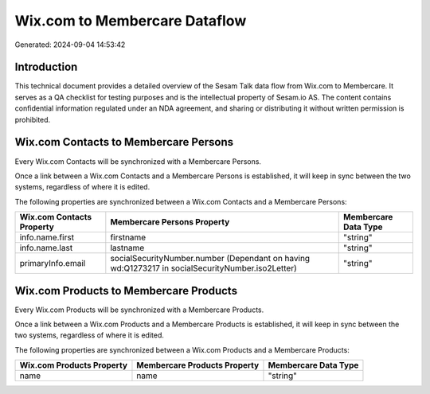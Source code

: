 ==============================
Wix.com to Membercare Dataflow
==============================

Generated: 2024-09-04 14:53:42

Introduction
------------

This technical document provides a detailed overview of the Sesam Talk data flow from Wix.com to Membercare. It serves as a QA checklist for testing purposes and is the intellectual property of Sesam.io AS. The content contains confidential information regulated under an NDA agreement, and sharing or distributing it without written permission is prohibited.

Wix.com Contacts to Membercare Persons
--------------------------------------
Every Wix.com Contacts will be synchronized with a Membercare Persons.

Once a link between a Wix.com Contacts and a Membercare Persons is established, it will keep in sync between the two systems, regardless of where it is edited.

The following properties are synchronized between a Wix.com Contacts and a Membercare Persons:

.. list-table::
   :header-rows: 1

   * - Wix.com Contacts Property
     - Membercare Persons Property
     - Membercare Data Type
   * - info.name.first
     - firstname
     - "string"
   * - info.name.last
     - lastname
     - "string"
   * - primaryInfo.email
     - socialSecurityNumber.number (Dependant on having wd:Q1273217 in socialSecurityNumber.iso2Letter)
     - "string"


Wix.com Products to Membercare Products
---------------------------------------
Every Wix.com Products will be synchronized with a Membercare Products.

Once a link between a Wix.com Products and a Membercare Products is established, it will keep in sync between the two systems, regardless of where it is edited.

The following properties are synchronized between a Wix.com Products and a Membercare Products:

.. list-table::
   :header-rows: 1

   * - Wix.com Products Property
     - Membercare Products Property
     - Membercare Data Type
   * - name
     - name
     - "string"

